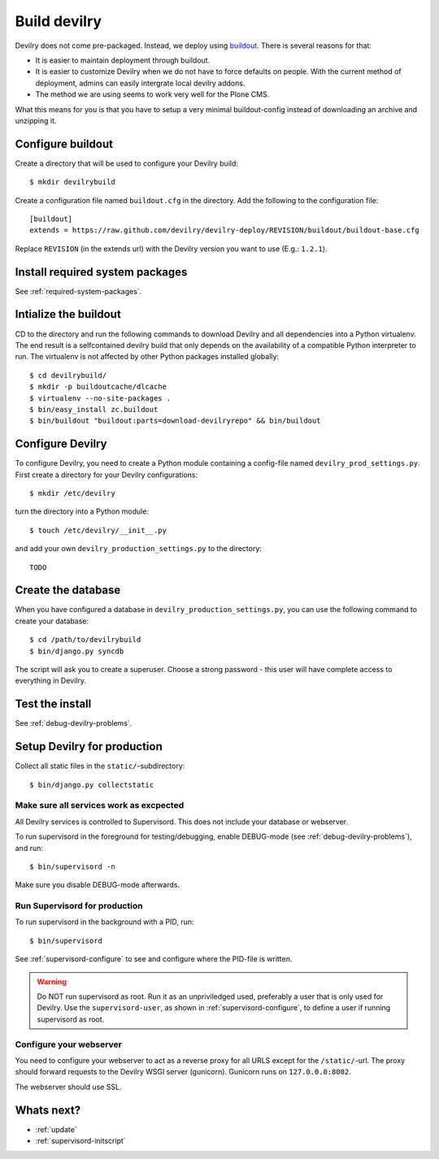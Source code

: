 .. _deploy:

==============
Build devilry
==============
Devilry does not come pre-packaged. Instead, we deploy using `buildout <http://www.buildout.org/>`_.
There is several reasons for that:

- It is easier to maintain deployment through buildout.
- It is easier to customize Devilry when we do not have to force defaults on
  people. With the current method of deployment, admins can easily intergrate
  local devilry addons.
- The method we are using seems to work very well for the Plone CMS.

What this means for you is that you have to setup a very minimal
buildout-config instead of downloading an archive and unzipping it.


Configure buildout
==================
Create a directory that will be used to configure your Devilry build::

    $ mkdir devilrybuild

Create a configuration file named ``buildout.cfg`` in the directory. Add the
following to the configuration file::

    [buildout]
    extends = https://raw.github.com/devilry/devilry-deploy/REVISION/buildout/buildout-base.cfg

Replace ``REVISION`` (in the extends url) with the Devilry version you want to
use (E.g.: ``1.2.1``).


Install required system packages
================================
See :ref:`required-system-packages`.


Intialize the buildout
======================

CD to the directory and run the following commands to download Devilry and
all dependencies into a Python virtualenv. The end result is a
selfcontained devilry build that only depends on the availability of a 
compatible Python interpreter to run. The virtualenv is not affected by
other Python packages installed globally::

    $ cd devilrybuild/
    $ mkdir -p buildoutcache/dlcache
    $ virtualenv --no-site-packages .
    $ bin/easy_install zc.buildout
    $ bin/buildout "buildout:parts=download-devilryrepo" && bin/buildout


Configure Devilry
=================
To configure Devilry, you need to create a Python module containing a
config-file named ``devilry_prod_settings.py``. First create a directory for
your Devilry configurations::

    $ mkdir /etc/devilry

turn the directory into a Python module::

    $ touch /etc/devilry/__init__.py

and add your own ``devilry_production_settings.py`` to the directory::

    TODO


Create the database
===================
When you have configured a database in ``devilry_production_settings.py``, you
can use the following command to create your database::

    $ cd /path/to/devilrybuild
    $ bin/django.py syncdb

The script will ask you to create a superuser. Choose a strong password - this
user will have complete access to everything in Devilry.


Test the install
================
See :ref:`debug-devilry-problems`.



Setup Devilry for production
============================
Collect all static files in the ``static/``-subdirectory::

    $ bin/django.py collectstatic


Make sure all services work as excpected
----------------------------------------
All Devilry services is controlled to Supervisord. This does not include your
database or webserver.

To run supervisord in the foreground for testing/debugging, enable DEBUG-mode
(see :ref:`debug-devilry-problems`), and  run::

    $ bin/supervisord -n

Make sure you disable DEBUG-mode afterwards.


.. _run-supervisord-for-production:

Run Supervisord for production
-------------------------------

To run supervisord in the background with a PID, run::

    $ bin/supervisord

See :ref:`supervisord-configure` to see and configure where the PID-file is
written.

.. warning::
    Do NOT run supervisord as root. Run it as an unpriviledged used, preferably
    a user that is only used for Devilry. Use the ``supervisord-user``, as shown
    in :ref:`supervisord-configure`, to define a user if running supervisord as
    root.


Configure your webserver
------------------------
You need to configure your webserver to act as a reverse proxy for all URLS
except for the ``/static/``-url. The proxy should forward requests to the
Devilry WSGI server (gunicorn). Gunicorn runs  on ``127.0.0.0:8002``.

The webserver should use SSL.

.. seealso:: :ref:`nginx`.


Whats next?
===========

- :ref:`update`
- :ref:`supervisord-initscript`
